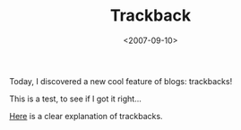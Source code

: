 #+TITLE: Trackback

#+DATE: <2007-09-10>

Today, I discovered a new cool feature of blogs: trackbacks!

This is a test, to see if I got it right...

[[http://www.optiniche.com/blog/117/wordpress-trackback-tutorial/trackback/][Here]] is a clear explanation of trackbacks.
